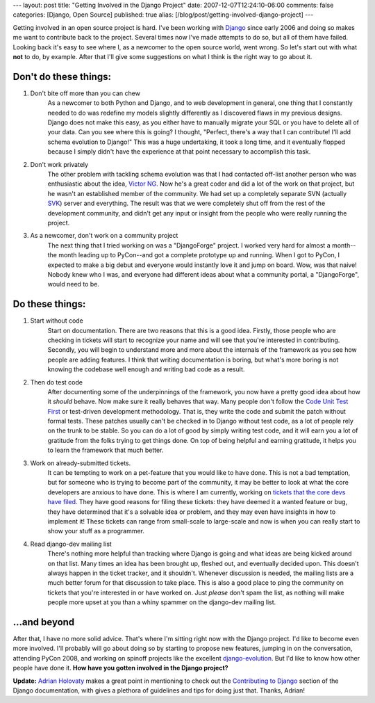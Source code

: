 ---
layout: post
title: "Getting Involved in the Django Project"
date: 2007-12-07T12:24:10-06:00
comments: false
categories: [Django, Open Source]
published: true
alias: [/blog/post/getting-involved-django-project]
---

Getting involved in an open source project is hard.  I've been working with Django_ since early 2006 and doing so makes me want to contribute back to the project.  Several times now I've made attempts to do so, but all of them have failed.  Looking back it's easy to see where I, as a newcomer to the open source world, went wrong.  So let's start out with what **not** to do, by example.  After that I'll give some suggestions on what I think is the right way to go about it.

Don't do these things:
----------------------

1. Don't bite off more than you can chew
    As a newcomer to both Python and Django, and to web development in general, one thing that I
    constantly needed to do was redefine my models slightly differently as I discovered flaws in my 
    previous designs.  Django does not make this easy, as you either have to manually migrate your 
    SQL or you have to delete all of your data.  Can you see where this is going?  I thought, "Perfect, 
    there's a way that I can contribute!  I'll add schema evolution to Django!"  This was a huge 
    undertaking, it took a long time, and it eventually flopped because I simply didn't have the 
    experience at that point necessary to accomplish this task.

2. Don't work privately
    The other problem with tackling schema evolution was that I had contacted off-list another person 
    who was enthusiastic about the idea, `Victor NG`_.  Now  he's a great coder and did a lot of the 
    work on that project, but he wasn't an established member of the community.  We had set up a 
    completely separate SVN (actually SVK_) server and everything.  The result was that we were 
    completely shut off from the rest of the development community, and didn't get any input or insight 
    from the people who were really running the project.

3. As a newcomer, don't work on a community project
    The next thing that I tried working on was a "DjangoForge" project.  I worked very hard for almost a 
    month--the month leading up to PyCon--and got a complete prototype up and running.  When I got 
    to PyCon, I expected to make a big debut and everyone would instantly love it and jump on board.  
    Wow, was that naive!  Nobody knew who I was, and everyone had different ideas about what a 
    community portal, a "DjangoForge", would need to be.


Do these things:
----------------

1. Start without code
    Start on documentation.  There are two reasons that this is a good idea.  Firstly, those people who 
    are checking in tickets will start to recognize your name and will see that you're interested in 
    contributing.  Secondly, you will begin to understand more and more about the internals of the 
    framework as you see how people are adding features.  I think that writing documentation is boring, 
    but what's more boring is not knowing the codebase well enough and writing bad code as a result.

2. Then do test code
    After documenting some of the underpinnings of the framework, you now have a pretty good idea 
    about how it *should* behave.  Now make sure it really behaves that way.  Many people don't follow 
    the `Code Unit Test First`_ or test-driven development methodology.  That is, they write the code 
    and submit the patch without formal tests.  These patches usually can't be checked in to Django 
    without test code, as a lot of people rely on the trunk to be stable.  So you can do a lot of good by 
    simply writing test code, and it will earn you a lot of gratitude from the folks trying to get things 
    done.  On top of being helpful and earning gratitude, it helps you to learn the framework that much 
    better.

3. Work on already-submitted tickets.
    It can be tempting to work on a pet-feature that you would like to have done.  This is not a bad 
    temptation, but for someone who is trying to become part of the community, it may be better to look 
    at what the core developers are anxious to have done.  This is where I am currently, working on 
    tickets_ `that the`_ `core devs`_ `have filed`_.  They have good reasons for filing these tickets: 
    they have deemed it a wanted feature or bug, they have determined that it's a solvable idea or 
    problem, and they may even have insights in how to implement it!  These tickets can range from 
    small-scale to large-scale and now is when you can really start to show your stuff as a programmer.

4. Read django-dev mailing list
    There's nothing more helpful than tracking where Django is going and what ideas are being kicked 
    around on that list.  Many times an idea has been brought up, fleshed out, and eventually decided 
    upon.  This doesn't always happen in the ticket tracker, and it shouldn't.  Whenever discussion is 
    needed, the mailing lists are a much better forum for that discussion to take place.  This is also a 
    good place to ping the community on tickets that you're interested in or have worked on.  Just 
    *please* don't spam the list, as nothing will make people more upset at you than a whiny spammer 
    on the django-dev mailing list.

...and beyond
-------------

After that, I have no more solid advice.  That's where I'm sitting right now with the Django project.  I'd like to become even more involved.  I'll probably will go about doing so by starting to propose new features, jumping in on the conversation, attending PyCon 2008, and working on spinoff projects like the excellent django-evolution_.  But I'd like to know how other people have done it.  **How have you gotten involved in the Django project?**

**Update:** `Adrian Holovaty`_ makes a great point in mentioning to check out the `Contributing to Django`_ section of the Django documentation, with gives a plethora of guidelines and tips for doing just that.  Thanks, Adrian!

.. _Django: http://www.djangoproject.com
.. _`Victor NG`: http://www.crankycoder.com/
.. _SVK: http://svk.bestpractical.com/view/HomePage
.. _`Code Unit Test First`: http://c2.com/cgi/wiki?CodeUnitTestFirst
.. _tickets: http://code.djangoproject.com/ticket/6095
.. _`that the`: http://code.djangoproject.com/ticket/6064
.. _`core devs`: http://code.djangoproject.com/ticket/6066
.. _`have filed`: http://code.djangoproject.com/ticket/6092
.. _django-evolution: http://code.google.com/p/django-evolution/
.. _`Adrian Holovaty`: http://www.holovaty.com/
.. _`Contributing to Django`: http://www.djangoproject.com/documentation/contributing/